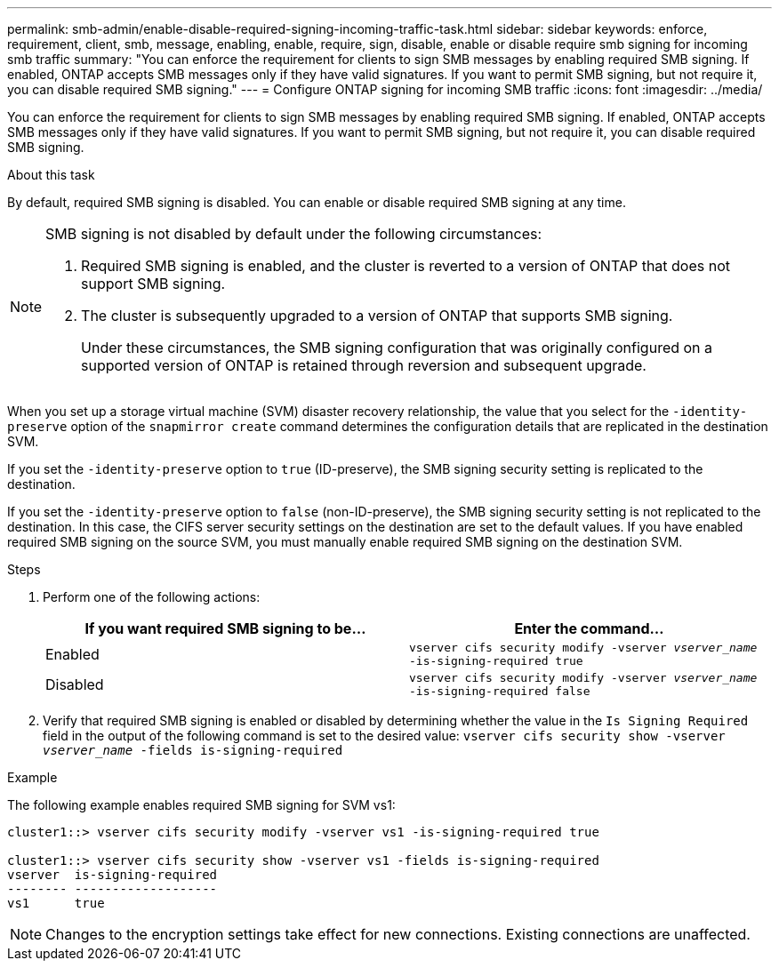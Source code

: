 ---
permalink: smb-admin/enable-disable-required-signing-incoming-traffic-task.html
sidebar: sidebar
keywords: enforce, requirement, client, smb, message, enabling, enable, require, sign, disable, enable or disable require smb signing for incoming smb traffic
summary: "You can enforce the requirement for clients to sign SMB messages by enabling required SMB signing. If enabled, ONTAP accepts SMB messages only if they have valid signatures. If you want to permit SMB signing, but not require it, you can disable required SMB signing."
---
= Configure ONTAP signing for incoming SMB traffic
:icons: font
:imagesdir: ../media/

[.lead]
You can enforce the requirement for clients to sign SMB messages by enabling required SMB signing. If enabled, ONTAP accepts SMB messages only if they have valid signatures. If you want to permit SMB signing, but not require it, you can disable required SMB signing.

.About this task

By default, required SMB signing is disabled. You can enable or disable required SMB signing at any time.

[NOTE]
====
SMB signing is not disabled by default under the following circumstances:

. Required SMB signing is enabled, and the cluster is reverted to a version of ONTAP that does not support SMB signing.
. The cluster is subsequently upgraded to a version of ONTAP that supports SMB signing.
+
Under these circumstances, the SMB signing configuration that was originally configured on a supported version of ONTAP is retained through reversion and subsequent upgrade.

====

When you set up a storage virtual machine (SVM) disaster recovery relationship, the value that you select for the `-identity-preserve` option of the `snapmirror create` command determines the configuration details that are replicated in the destination SVM.

If you set the `-identity-preserve` option to `true` (ID-preserve), the SMB signing security setting is replicated to the destination.

If you set the `-identity-preserve` option to `false` (non-ID-preserve), the SMB signing security setting is not replicated to the destination. In this case, the CIFS server security settings on the destination are set to the default values. If you have enabled required SMB signing on the source SVM, you must manually enable required SMB signing on the destination SVM.

.Steps

. Perform one of the following actions:
+
[options="header"]
|===
| If you want required SMB signing to be...| Enter the command...
a|
Enabled
a|
`vserver cifs security modify -vserver _vserver_name_ -is-signing-required true`
a|
Disabled
a|
`vserver cifs security modify -vserver _vserver_name_ -is-signing-required false`
|===

. Verify that required SMB signing is enabled or disabled by determining whether the value in the `Is Signing Required` field in the output of the following command is set to the desired value: `vserver cifs security show -vserver _vserver_name_ -fields is-signing-required`

.Example

The following example enables required SMB signing for SVM vs1:

----
cluster1::> vserver cifs security modify -vserver vs1 -is-signing-required true

cluster1::> vserver cifs security show -vserver vs1 -fields is-signing-required
vserver  is-signing-required
-------- -------------------
vs1      true
----
[NOTE]
====
Changes to the encryption settings take effect for new connections. Existing connections are unaffected.

====

// 2025 May 07, ONTAPDOC-2981
// 2024-02-20, jira ONTAPDOC-1360
